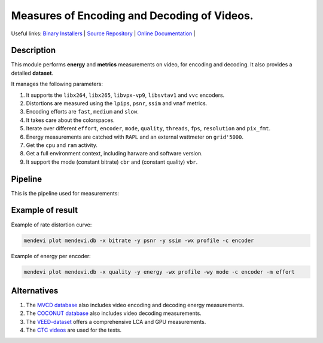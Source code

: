 .. rst syntax: https://deusyss.developpez.com/tutoriels/Python/SphinxDoc/
.. version conv: https://peps.python.org/pep-0440/

**Me**\asures of **En**\coding and **De**\coding of **Vi**\deos.
****************************************************************

.. image:: https://img.shields.io/badge/License-GPL-green.svg
    :alt: [license GPL]
    :target: https://opensource.org/license/gpl-3-0

.. image:: https://img.shields.io/badge/linting-pylint-green
    :alt: [linting: pylint]
    :target: https://github.com/pylint-dev/pylint

.. image:: https://img.shields.io/badge/python-3.11%20%7C%203.12%20%7C%203.13-blue
    :alt: [versions]

.. image:: https://static.pepy.tech/badge/mendevi
    :alt: [downloads]
    :target: https://www.pepy.tech/projects/mendevi

.. image:: https://readthedocs.org/projects/mendevi/badge/?version=latest
    :alt: [documentation]
    :target: https://mendevi.readthedocs.io

Useful links:
`Binary Installers <https://pypi.org/project/mendevi>`_ |
`Source Repository <https://gitlab.inria.fr/rrichard/mendevi>`_ |
`Online Documentation <https://mendevi.readthedocs.io>`_ |


Description
===========

This module performs **energy** and **metrics** measurements on video, for encoding and decoding.
It also provides a detailed **dataset**.

It manages the following parameters:

#. It supports the ``libx264``, ``libx265``, ``libvpx-vp9``, ``libsvtav1`` and ``vvc`` encoders.
#. Distortions are measured using the ``lpips``, ``psnr``, ``ssim`` and ``vmaf`` metrics.
#. Encoding efforts are ``fast``, ``medium`` and ``slow``.
#. It takes care about the colorspaces.
#. Iterate over different ``effort``, ``encoder``, ``mode``, ``quality``, ``threads``, ``fps``, ``resolution`` and ``pix_fmt``.
#. Energy measurements are catched with ``RAPL`` and an external wattmeter on ``grid'5000``.
#. Get the ``cpu`` and ``ram`` activity.
#. Get a full environment context, including harware and software version.
#. It support the mode (constant bitrate) ``cbr`` and (constant quality) ``vbr``.


Pipeline
========

This is the pipeline used for measurements:

.. image:: https://mendevi.readthedocs.io/1.2.0/_images/pipeline.svg
    :alt: Pipeline diagram


Example of result
=================

Example of rate distortion curve:

.. code:: shell

    mendevi plot mendevi.db -x bitrate -y psnr -y ssim -wx profile -c encoder


.. image:: https://mendevi.readthedocs.io/1.2.0/_images/rate_distortion.svg
    :alt: Result plot of rate distortion


Example of energy per encoder:

.. code:: shell

    mendevi plot mendevi.db -x quality -y energy -wx profile -wy mode -c encoder -m effort


.. image:: https://mendevi.readthedocs.io/1.2.0/_images/energy.svg
    :alt: Result plot of encoding energy


Alternatives
============

#. The `MVCD database <https://github.com/cd-athena/MVCD>`_ also includes video encoding and decoding energy measurements.
#. The `COCONUT database <https://github.com/cd-athena/COCONUT>`_ also includes video decoding measurements.
#. The `VEED-dataset <https://github.com/cd-athena/VEED-dataset/tree/main>`_ offers a comprehensive LCA and GPU measurements.
#. The `CTC videos <https://dash-large-files.akamaized.net/WAVE/3GPP/5GVideo/ReferenceSequences/>`_ are used for the tests.
